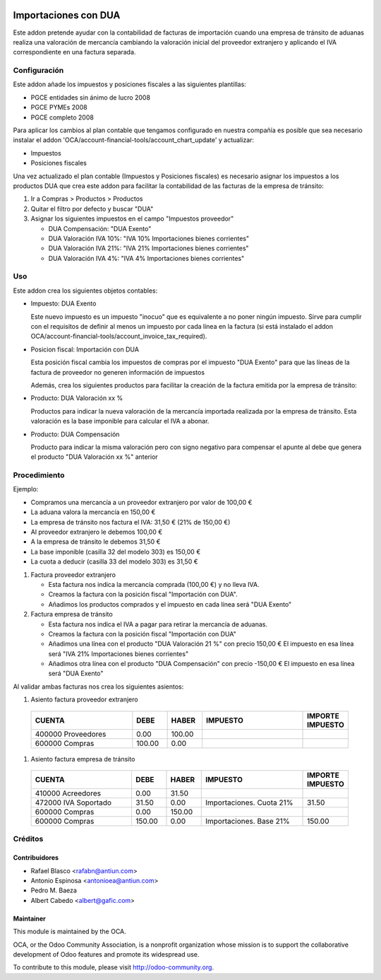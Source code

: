 .. image:: https://img.shields.io/badge/licence-AGPL--3-blue.svg
    :target: http://www.gnu.org/licenses/agpl-3.0-standalone.html
    :alt: License: AGPL-3

=====================
Importaciones con DUA
=====================

Este addon pretende ayudar con la contabilidad de facturas de importación
cuando una empresa de tránsito de aduanas realiza una valoración de mercancía
cambiando la valoración inicial del proveedor extranjero y aplicando el IVA
correspondiente en una factura separada.


Configuración
=============

Este addon añade los impuestos y posiciones fiscales a las siguientes plantillas:

* PGCE entidades sin ánimo de lucro 2008
* PGCE PYMEs 2008
* PGCE completo 2008

Para aplicar los cambios al plan contable que tengamos configurado en nuestra
compañía es posible que sea necesario instalar el addon
'OCA/account-financial-tools/account_chart_update' y actualizar:

* Impuestos
* Posiciones fiscales

Una vez actualizado el plan contable (Impuestos y Posiciones fiscales) es
necesario asignar los impuestos a los productos DUA que crea este addon para
facilitar la contabilidad de las facturas de la empresa de tránsito:

#. Ir a Compras > Productos > Productos
#. Quitar el filtro por defecto y buscar "DUA"
#. Asignar los siguientes impuestos en el campo "Impuestos proveedor"

   * DUA Compensación: "DUA Exento"
   * DUA Valoración IVA 10%: "IVA 10% Importaciones bienes corrientes"
   * DUA Valoración IVA 21%: "IVA 21% Importaciones bienes corrientes"
   * DUA Valoración IVA 4%: "IVA 4% Importaciones bienes corrientes"


Uso
===

Este addon crea los siguientes objetos contables:

* Impuesto: DUA Exento

  Este nuevo impuesto es un impuesto "inocuo" que es equivalente a no poner
  ningún impuesto. Sirve para cumplir con el requisitos de definir al menos un
  impuesto por cada línea en la factura (si está instalado el addon
  OCA/account-financial-tools/account_invoice_tax_required).

* Posicion fiscal: Importación con DUA

  Esta posición fiscal cambia los impuestos de compras por el impuesto
  "DUA Exento" para que las líneas de la factura de proveedor no generen
  información de impuestos

  Además, crea los siguientes productos para facilitar la creación de la
  factura emitida por la empresa de tránsito:

* Producto: DUA Valoración xx %

  Productos para indicar la nueva valoración de la mercancía importada realizada
  por la empresa de tránsito. Esta valoración es la base imponible para calcular
  el IVA a abonar.

* Producto: DUA Compensación

  Producto para indicar la misma valoración pero con signo negativo para
  compensar el apunte al debe que genera el producto "DUA Valoración xx %"
  anterior

.. image:: https://odoo-community.org/website/image/ir.attachment/5784_f2813bd/datas
   :alt: Try me on Runbot
   :target: https://runbot.odoo-community.org/runbot/189/8.0


Procedimiento
=============

Ejemplo:

* Compramos una mercancía a un proveedor extranjero por valor de 100,00 €
* La aduana valora la mercancía en 150,00 €
* La empresa de tránsito nos factura el IVA: 31,50 € (21% de 150,00 €)
* Al proveedor extranjero le debemos 100,00 €
* A la empresa de tránsito le debemos 31,50 €
* La base imponible (casilla 32 del modelo 303) es 150,00 €
* La cuota a deducir (casilla 33 del modelo 303) es 31,50 €

#. Factura proveedor extranjero

   * Esta factura nos indica la mercancía comprada (100,00 €) y no lleva IVA.
   * Creamos la factura con la posición fiscal "Importación con DUA".
   * Añadimos los productos comprados y el impuesto en cada línea será "DUA Exento"

#. Factura empresa de tránsito

   * Esta factura nos indica el IVA a pagar para retirar la mercancía de aduanas.
   * Creamos la factura con la posición fiscal "Importación con DUA"
   * Añadimos una línea con el producto "DUA Valoración 21 %" con precio 150,00 €
     El impuesto en esa línea será "IVA 21% Importaciones bienes corrientes"
   * Añadimos otra línea con el producto "DUA Compensación" con precio -150,00 €
     El impuesto en esa línea será "DUA Exento"

Al validar ambas facturas nos crea los siguientes asientos:

#. Asiento factura proveedor extranjero

  .. csv-table::
    :header: "CUENTA", "DEBE", "HABER", "IMPUESTO", "IMPORTE IMPUESTO"
    :widths: 30, 10, 10, 30, 10

    "400000 Proveedores", 0.00, 100.00
    "600000 Compras", 100.00, 0.00

#. Asiento factura empresa de tránsito

  .. csv-table::
    :header: "CUENTA", "DEBE", "HABER", "IMPUESTO", "IMPORTE IMPUESTO"
    :widths: 30, 10, 10, 30, 10

    "410000 Acreedores", 0.00, 31.50
    "472000 IVA Soportado", 31.50, 0.00, "Importaciones. Cuota 21%", 31.50
    "600000 Compras", 0.00, 150.00
    "600000 Compras", 150.00, 0.00, "Importaciones. Base 21%", 150.00


Créditos
========

Contribuidores
--------------

* Rafael Blasco <rafabn@antiun.com>
* Antonio Espinosa <antonioea@antiun.com>
* Pedro M. Baeza
* Albert Cabedo <albert@gafic.com>

Maintainer
----------

.. image:: https://odoo-community.org/logo.png
   :alt: Odoo Community Association
   :target: https://odoo-community.org

This module is maintained by the OCA.

OCA, or the Odoo Community Association, is a nonprofit organization whose
mission is to support the collaborative development of Odoo features and
promote its widespread use.

To contribute to this module, please visit http://odoo-community.org.


